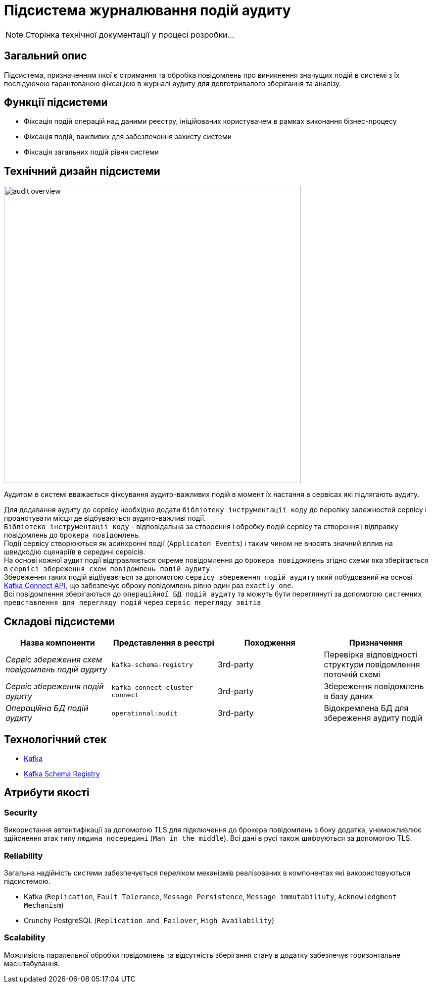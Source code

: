 = Підсистема журналювання подій аудиту

[NOTE]
--
Сторінка технічної документації у процесі розробки...
--

== Загальний опис

Підсистема, призначенням якої є отримання та обробка повідомлень про виникнення значущих подій в системі з їх послідуючою гарантованою фіксацією в журналі аудиту для довготривалого зберігання та аналізу.

== Функції підсистеми

* Фіксація подій операцій над даними реєстру, ініційованих користувачем в рамках виконання бізнес-процесу
* Фіксація подій, важливих для забезпечення захисту системи
* Фіксація загальних подій рівня системи

== Технічний дизайн підсистеми

image::architecture/registry/operational/audit/audit-overview.svg[float="center",align="center",width=600]

Аудитом в системі вважається фіксування аудито-важливих подій в момент їх настання в сервісах які підлягають аудиту.

Для додавання аудиту до сервісу необхідно додати `бібліотеку інструментації коду` до переліку залежностей сервісу і проанотувати місця де відбуваються аудито-важливі події. +
`Бібліотека інструментації коду` - відповідальна за створення і обробку подій сервісу та створення і відправку повідомлень до `брокера повідомлень`. +
Події сервісу створюються як асинхронні події (`Applicaton Events`) і таким чином не вносять значний вплив на швидкодію сценаріїв в середині сервісів. +
На основі кожної аудит події відправляється окреме повідомлення до `брокера повідомлень` згідно схеми яка зберігається в `сервісі збереження схем повідомлень подій аудиту`. +
Збереження таких подій відбувається за допомогою `сервісу збереження подій аудиту` який побудований на основі https://kafka.apache.org/documentation.html#connect[Kafka Connect API], що забезпечує оброку повідомлень рівно один раз `exactly one`. +
Всі повідомлення зберігаються до `операційної БД подій аудиту` та можуть бути переглянуті за допомогою `системних представлення для перегляду подій` через `сервіс перегляду звітів`

== Складові підсистеми

|===
|Назва компоненти|Представлення в реєстрі|Походження|Призначення

|_Сервіс збереження схем повідомлень подій аудиту_
|`kafka-schema-registry`
|3rd-party
|Перевірка відповідності структури повідомлення поточній схемі

|_Сервіс збереження подій аудиту_
|`kafka-connect-cluster-connect`
|3rd-party
|Збереження повідомлень в базу даних

|_Операційна БД подій аудиту_
|`operational:audit`
|3rd-party
|Відокремлена БД для збереження аудиту подій

|===

== Технологічний стек

* xref:arch:architecture/platform-technologies.adoc#kafka[Kafka]
* xref:arch:architecture/platform-technologies.adoc#kafka-schema-registry[Kafka Schema Registry]

== Атрибути якості

=== Security
Використання автентифікації за допомогою TLS для підключення до брокера повідомлень з боку додатка, унеможливлює здійснення атак типу `людина посередині` (`Man in the middle`).
Всі дані в русі також шифруються за допомогою TLS.

=== Reliability
Загальна надійність системи забезпечується переліком механізмів реалізованих в компонентах які використовуються підсистемою. +

* Kafka (`Replication`, `Fault Tolerance`, `Message Persistence`, `Message immutabiliuty`, `Acknowledgment Mechanism`)
* Crunchy PostgreSQL (`Replication and Failover`, `High Availability`)

=== Scalability
Можливість паралельної обробки повідомлень та відсутність зберігання стану в додатку забезпечує горизонтальне масштабування.